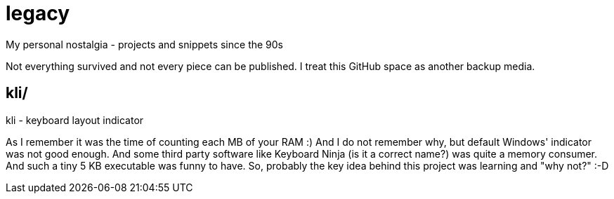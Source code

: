 # legacy
My personal nostalgia - projects and snippets since the 90s

Not everything survived and not every piece can be published.
I treat this GitHub space as another backup media.


## kli/
kli - keyboard layout indicator

As I remember it was the time of counting each MB of your RAM :) And I do not
remember why, but default Windows' indicator was not good enough. And some
third party software like Keyboard Ninja (is it a correct name?) was quite a
memory consumer. And such a tiny 5 KB executable was funny to have. So,
probably the key idea behind this project was learning and "why not?" :-D
